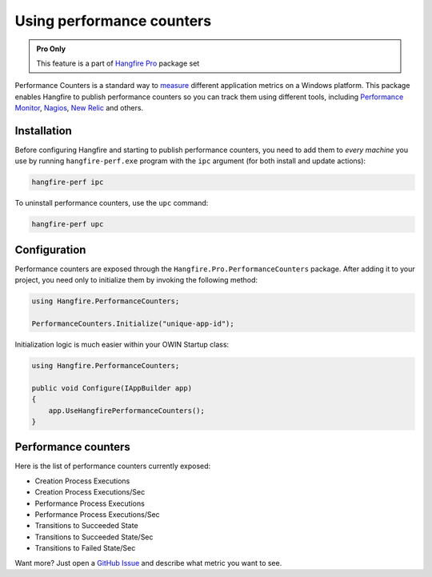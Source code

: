 Using performance counters
===========================

.. admonition:: Pro Only
   :class: note

   This feature is a part of `Hangfire Pro <http://hangfire.io/pro/>`_ package set

Performance Counters is a standard way to `measure <http://blogs.msdn.com/b/securitytools/archive/2009/11/04/how-to-use-perfmon-in-windows-7.aspx>`_ different application metrics on a Windows platform. This package enables Hangfire to publish performance counters so you can track them using different tools, including `Performance Monitor <http://technet.microsoft.com/en-us/library/cc749249.aspx>`_, `Nagios <http://www.nagios.org/>`_, `New Relic <http://newrelic.com/>`_ and others.

.. image:: perfmon.png

Installation
-------------

Before configuring Hangfire and starting to publish performance counters, you need to add them to *every machine* you use by running ``hangfire-perf.exe`` program with the ``ipc`` argument (for both install and update actions):

.. code-block:: powershell
 
   hangfire-perf ipc

To uninstall performance counters, use the ``upc`` command:

.. code-block:: powershell

   hangfire-perf upc

Configuration
--------------

Performance counters are exposed through the ``Hangfire.Pro.PerformanceCounters`` package. After adding it to your project, you need only to initialize them by invoking the following method:

.. code-block:: csharp

   using Hangfire.PerformanceCounters;

   PerformanceCounters.Initialize("unique-app-id");

Initialization logic is much easier within your OWIN Startup class:

.. code-block:: csharp

   using Hangfire.PerformanceCounters;

   public void Configure(IAppBuilder app)
   {
       app.UseHangfirePerformanceCounters();
   }

Performance counters
---------------------

Here is the list of performance counters currently exposed:

* Creation Process Executions
* Creation Process Executions/Sec
* Performance Process Executions
* Performance Process Executions/Sec
* Transitions to Succeeded State
* Transitions to Succeeded State/Sec
* Transitions to Failed State/Sec

Want more? Just open a `GitHub Issue <https://github.com/HangfireIO/Hangfire/issues/new>`_ and describe what metric you want to see.